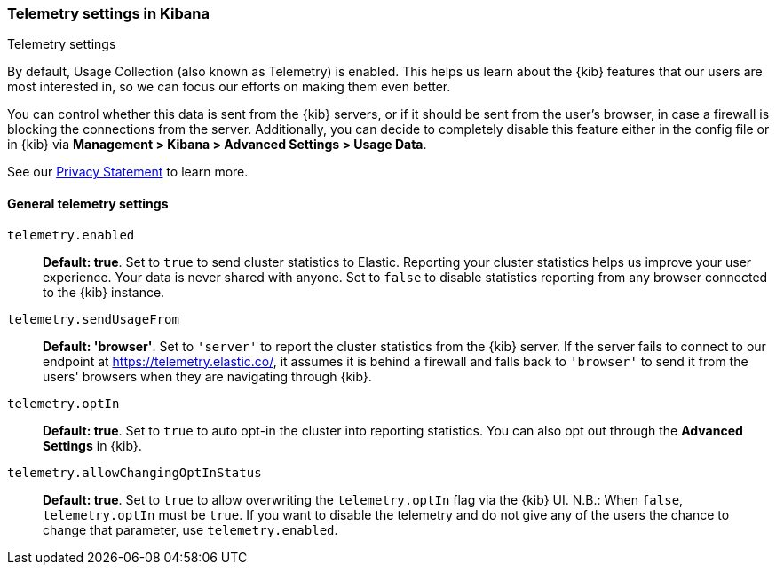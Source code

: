 [[telemetry-settings-kbn]]
=== Telemetry settings in Kibana
++++
<titleabbrev>Telemetry settings</titleabbrev>
++++

By default, Usage Collection (also known as Telemetry) is enabled. This
helps us learn about the {kib} features that our users are most interested in, so we
can focus our efforts on making them even better.

You can control whether this data is sent from the {kib} servers, or if it should be sent 
from the user's browser, in case a firewall is blocking the connections from the server. Additionally, you can decide to completely disable this feature either in the config file or in {kib} via *Management > Kibana > Advanced Settings > Usage Data*.

See our https://www.elastic.co/legal/privacy-statement[Privacy Statement] to learn more.

[float]
[[telemetry-general-settings]]
==== General telemetry settings

`telemetry.enabled`:: *Default: true*.
Set to `true` to send cluster statistics to Elastic. Reporting your
cluster statistics helps us improve your user experience. Your data is never
shared with anyone. Set to `false` to disable statistics reporting from any
browser connected to the {kib} instance.

`telemetry.sendUsageFrom`:: *Default: 'browser'*.
Set to `'server'` to report the cluster statistics from the {kib} server.
If the server fails to connect to our endpoint at https://telemetry.elastic.co/, it assumes
it is behind a firewall and falls back to `'browser'` to send it from the users' browsers
when they are navigating through {kib}.

`telemetry.optIn`:: *Default: true*.
Set to `true` to auto opt-in the cluster into reporting statistics. You can also opt out through the
*Advanced Settings* in {kib}.

`telemetry.allowChangingOptInStatus`:: *Default: true*.
Set to `true` to allow overwriting the `telemetry.optIn` flag via the {kib} UI. 
N.B.: When `false`, `telemetry.optIn` must be `true`. If you want to disable the telemetry and do not give any of the users the chance to change that parameter, use `telemetry.enabled`.
